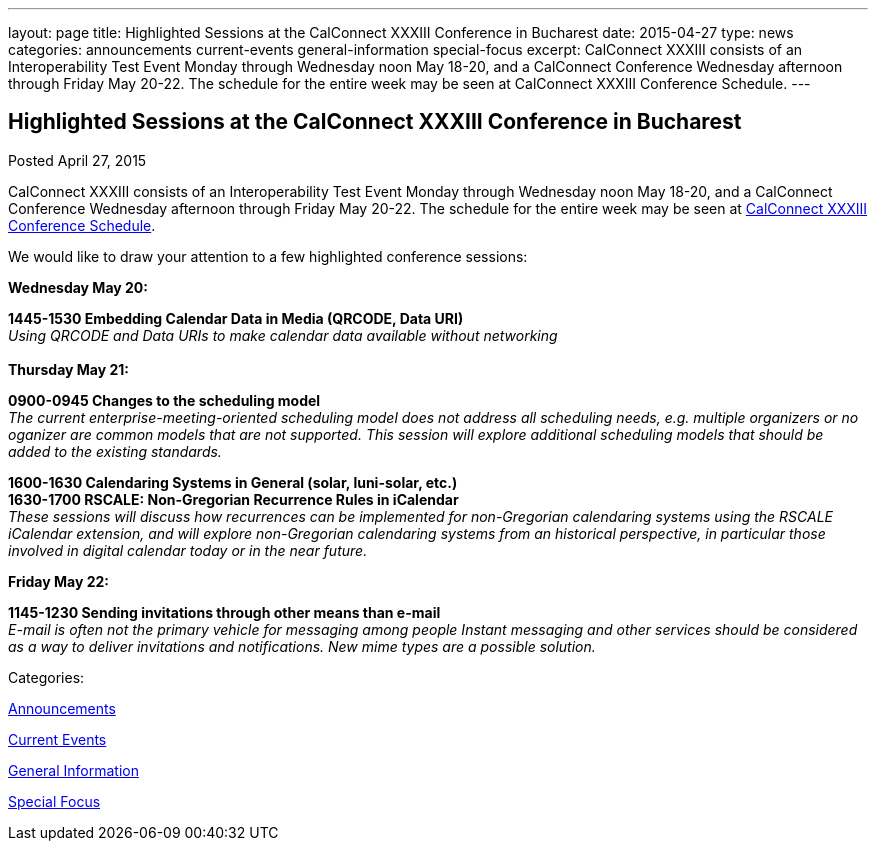 ---
layout: page
title: Highlighted Sessions at the CalConnect XXXIII Conference in Bucharest
date: 2015-04-27
type: news
categories: announcements current-events general-information special-focus
excerpt: CalConnect XXXIII consists of an Interoperability Test Event Monday through Wednesday noon May 18-20, and a CalConnect Conference Wednesday afternoon through Friday May 20-22. The schedule for the entire week may be seen at CalConnect XXXIII Conference Schedule.
---

== Highlighted Sessions at the CalConnect XXXIII Conference in Bucharest

[[node-131]]
Posted April 27, 2015 

CalConnect XXXIII consists of an Interoperability Test Event Monday through Wednesday noon May 18-20, and a CalConnect Conference Wednesday afternoon through Friday May 20-22. The schedule for the entire week may be seen at link://calconnect33.shtml#schedule[CalConnect XXXIII Conference Schedule].

We would like to draw your attention to a few highlighted conference sessions:

*Wednesday May 20:*

*1445-1530 Embedding Calendar Data in Media (QRCODE, Data URI)* +
_Using QRCODE and Data URIs to make calendar data available without networking_ +
 +
*Thursday May 21:*

*0900-0945 Changes to the scheduling model* +
_The current enterprise-meeting-oriented scheduling model does not address all scheduling needs, e.g. multiple organizers or no oganizer are common models that are not supported. This session will explore additional scheduling models that should be added to the existing standards._

*1600-1630 Calendaring Systems in General (solar, luni-solar, etc.) +
 1630-1700 RSCALE: Non-Gregorian Recurrence Rules in iCalendar* +
_These sessions will discuss how recurrences can be implemented for non-Gregorian calendaring systems using the RSCALE iCalendar extension, and will explore non-Gregorian calendaring systems from an historical perspective, in particular those involved in digital calendar today or in the near future._

*Friday May 22:*

*1145-1230 Sending invitations through other means than e-mail* +
_E-mail is often not the primary vehicle for messaging among people Instant messaging and other services should be considered as a way to deliver invitations and notifications. New mime types are a possible solution._



Categories:&nbsp;

link:/news/announcements[Announcements]

link:/news/current-events[Current Events]

link:/news/general-information[General Information]

link:/news/special-focus[Special Focus]

